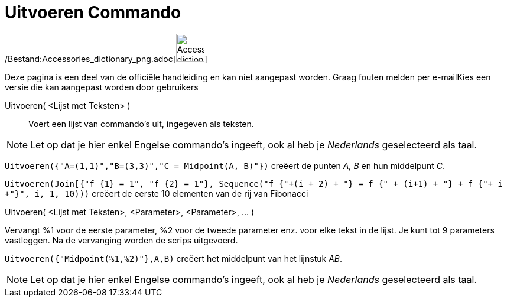 = Uitvoeren Commando
:page-en: commands/Execute_Command
ifdef::env-github[:imagesdir: /nl/modules/ROOT/assets/images]

/Bestand:Accessories_dictionary_png.adoc[image:48px-Accessories_dictionary.png[Accessories
dictionary.png,width=48,height=48]]

Deze pagina is een deel van de officiële handleiding en kan niet aangepast worden. Graag fouten melden per
e-mail[.mw-selflink .selflink]##Kies een versie die kan aangepast worden door gebruikers##

Uitvoeren( <Lijst met Teksten> )::
  Voert een lijst van commando's uit, ingegeven als teksten.

[NOTE]
====

Let op dat je hier enkel Engelse commando's ingeeft, ook al heb je _Nederlands_ geselecteerd als taal.

====

[EXAMPLE]
====

`++Uitvoeren({"A=(1,1)","B=(3,3)","C = Midpoint(A, B)"})++` creëert de punten _A, B_ en hun middelpunt _C_.

`++Uitvoeren(Join[{"f_{1} = 1", "f_{2} = 1"}, Sequence("f_{"+(i + 2) + "} = f_{" + (i+1) + "} + f_{"+ i +"}", i, 1, 10)))++`
creëert de eerste 10 elementen van de rij van Fibonacci

====

Uitvoeren( <Lijst met Teksten>, <Parameter>, <Parameter>, ... )

Vervangt %1 voor de eerste parameter, %2 voor de tweede parameter enz. voor elke tekst in de lijst. Je kunt tot 9
parameters vastleggen. Na de vervanging worden de scrips uitgevoerd.

[EXAMPLE]
====

`++Uitvoeren({"Midpoint(%1,%2)"},A,B)++` creëert het middelpunt van het lijnstuk _AB_.

====

[NOTE]
====

Let op dat je hier enkel Engelse commando's ingeeft, ook al heb je _Nederlands_ geselecteerd als taal.

====
